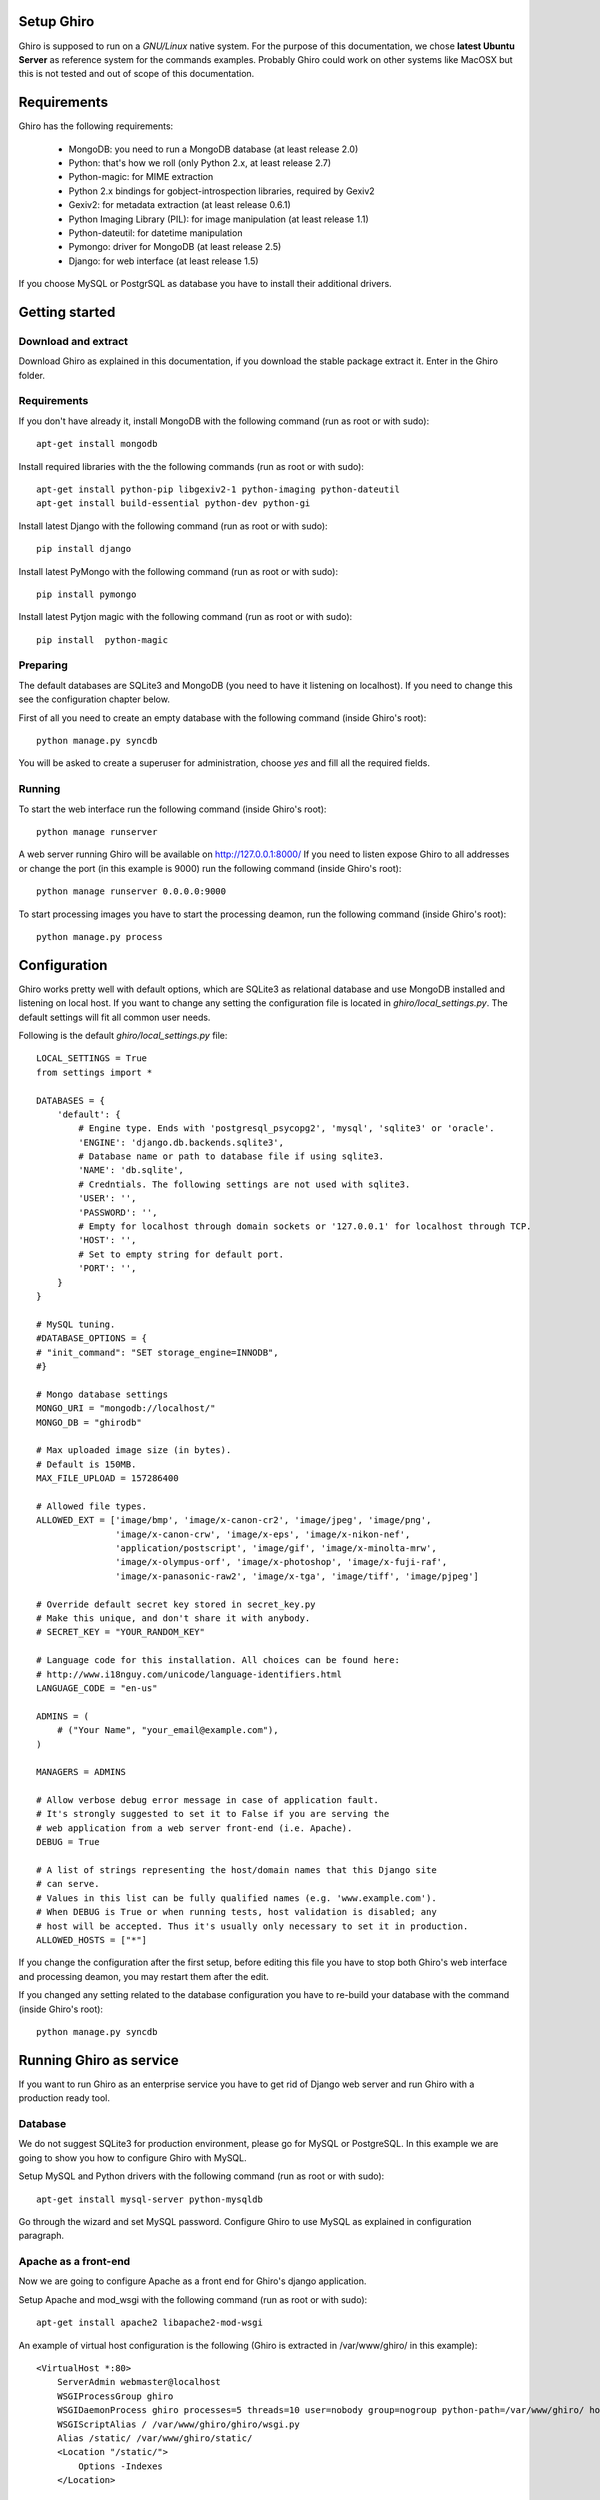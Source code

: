 Setup Ghiro
===========

Ghiro is supposed to run on a *GNU/Linux* native system.
For the purpose of this documentation, we chose **latest Ubuntu Server** as
reference system for the commands examples.
Probably Ghiro could work on other systems like MacOSX but this is not tested
and out of scope of this documentation.

Requirements
============

Ghiro has the following requirements:

    * MongoDB: you need to run a MongoDB database (at least release 2.0)
    * Python: that's how we roll (only Python 2.x, at least release 2.7)
    * Python-magic: for MIME extraction
    * Python 2.x bindings for gobject-introspection libraries, required by Gexiv2
    * Gexiv2: for metadata extraction (at least release 0.6.1)
    * Python Imaging Library (PIL): for image manipulation (at least release 1.1)
    * Python-dateutil: for datetime manipulation
    * Pymongo: driver for MongoDB (at least release 2.5)
    * Django: for web interface (at least release 1.5)

If you choose MySQL or PostgrSQL as database you have to install their additional drivers.

Getting started
===============

Download and extract
--------------------

Download Ghiro as explained in this documentation, if you download the stable
package extract it. Enter in the Ghiro folder.

Requirements
------------

If you don't have already it, install MongoDB with the following command (run as root or with sudo)::

    apt-get install mongodb

Install required libraries with the the following commands (run as root or with sudo)::

    apt-get install python-pip libgexiv2-1 python-imaging python-dateutil
    apt-get install build-essential python-dev python-gi

Install latest Django with the following command (run as root or with sudo)::

    pip install django

Install latest PyMongo with the following command (run as root or with sudo)::

    pip install pymongo

Install latest Pytjon magic with the following command (run as root or with sudo)::

    pip install  python-magic

Preparing
---------

The default databases are SQLite3 and MongoDB (you need to have it listening on
localhost). If you need to change this see the configuration chapter below.

First of all you need to create an empty database with the following command
(inside Ghiro's root)::

    python manage.py syncdb

You will be asked to create a superuser for administration, choose *yes* and
fill all the required fields.

Running
-------

To start the web interface run the following command (inside Ghiro's root)::

    python manage runserver

A web server running Ghiro will be available on http://127.0.0.1:8000/
If you need to listen expose Ghiro to all addresses or change the port (in this
example is 9000) run the following command (inside Ghiro's root)::

    python manage runserver 0.0.0.0:9000

To start processing images you have to start the processing deamon, run the
following command (inside Ghiro's root)::

    python manage.py process


Configuration
=============

Ghiro works pretty well with default options, which are SQLite3 as
relational database and use MongoDB installed and listening on local
host.
If you want to change any setting the configuration file is located
in *ghiro/local_settings.py*.
The default settings will fit all common user needs.

Following is the default *ghiro/local_settings.py* file::

    LOCAL_SETTINGS = True
    from settings import *

    DATABASES = {
        'default': {
            # Engine type. Ends with 'postgresql_psycopg2', 'mysql', 'sqlite3' or 'oracle'.
            'ENGINE': 'django.db.backends.sqlite3',
            # Database name or path to database file if using sqlite3.
            'NAME': 'db.sqlite',
            # Credntials. The following settings are not used with sqlite3.
            'USER': '',
            'PASSWORD': '',
            # Empty for localhost through domain sockets or '127.0.0.1' for localhost through TCP.
            'HOST': '',
            # Set to empty string for default port.
            'PORT': '',
        }
    }

    # MySQL tuning.
    #DATABASE_OPTIONS = {
    # "init_command": "SET storage_engine=INNODB",
    #}

    # Mongo database settings
    MONGO_URI = "mongodb://localhost/"
    MONGO_DB = "ghirodb"

    # Max uploaded image size (in bytes).
    # Default is 150MB.
    MAX_FILE_UPLOAD = 157286400

    # Allowed file types.
    ALLOWED_EXT = ['image/bmp', 'image/x-canon-cr2', 'image/jpeg', 'image/png',
                   'image/x-canon-crw', 'image/x-eps', 'image/x-nikon-nef',
                   'application/postscript', 'image/gif', 'image/x-minolta-mrw',
                   'image/x-olympus-orf', 'image/x-photoshop', 'image/x-fuji-raf',
                   'image/x-panasonic-raw2', 'image/x-tga', 'image/tiff', 'image/pjpeg']

    # Override default secret key stored in secret_key.py
    # Make this unique, and don't share it with anybody.
    # SECRET_KEY = "YOUR_RANDOM_KEY"

    # Language code for this installation. All choices can be found here:
    # http://www.i18nguy.com/unicode/language-identifiers.html
    LANGUAGE_CODE = "en-us"

    ADMINS = (
        # ("Your Name", "your_email@example.com"),
    )

    MANAGERS = ADMINS

    # Allow verbose debug error message in case of application fault.
    # It's strongly suggested to set it to False if you are serving the
    # web application from a web server front-end (i.e. Apache).
    DEBUG = True

    # A list of strings representing the host/domain names that this Django site
    # can serve.
    # Values in this list can be fully qualified names (e.g. 'www.example.com').
    # When DEBUG is True or when running tests, host validation is disabled; any
    # host will be accepted. Thus it's usually only necessary to set it in production.
    ALLOWED_HOSTS = ["*"]

If you change the configuration after the first setup, before editing this file you have to stop both Ghiro's web interface and
processing deamon, you may restart them after the edit.

If you changed any setting related to the database configuration you have to
re-build your database with the command (inside Ghiro's root)::

    python manage.py syncdb

Running Ghiro as service
========================

If you want to run Ghiro as an enterprise service you have to get rid of Django web server and run
Ghiro with a production ready tool.

Database
--------
We do not suggest SQLite3 for production environment, please go for MySQL or PostgreSQL.
In this example we are going to show you how to configure Ghiro with MySQL.

Setup MySQL and Python drivers with the following command (run as root or with sudo)::

    apt-get install mysql-server python-mysqldb

Go through the wizard and set MySQL password.
Configure Ghiro to use MySQL as explained in configuration paragraph.

Apache as a front-end
---------------------

Now we are going to configure Apache as a front end for Ghiro's django application.

Setup Apache and mod_wsgi with the following command (run as root or with sudo)::

    apt-get install apache2 libapache2-mod-wsgi

An example of virtual host configuration is the following (Ghiro is extracted in
/var/www/ghiro/ in this example)::

    <VirtualHost *:80>
        ServerAdmin webmaster@localhost
        WSGIProcessGroup ghiro
        WSGIDaemonProcess ghiro processes=5 threads=10 user=nobody group=nogroup python-path=/var/www/ghiro/ home=/var/www/ghiro/ display-name=local
        WSGIScriptAlias / /var/www/ghiro/ghiro/wsgi.py
        Alias /static/ /var/www/ghiro/static/
        <Location "/static/">
            Options -Indexes
        </Location>

        ErrorLog ${APACHE_LOG_DIR}/error.log

        # Possible values include: debug, info, notice, warn, error, crit,
        # alert, emerg.
        LogLevel warn

        CustomLog ${APACHE_LOG_DIR}/access.log combined
    </VirtualHost>

Restart apache. Now the web application is listening on port 80/tcp, just put the IP
address in your browser.

Run the processor with upstart
------------------------------

You can automatically run the processor with upstart.

Create the file ghiro.conf in /etc/init/ with the following content::

    description     "Ghiro"

    start on started mysql
    stop on shutdown
    script
            cd /var/www/ghiro/
            sleep 120
            exec /usr/bin/python manage.py process
    end script

To stop the processor use the following command (run as root or with sudo)::

    service ghiro stop

To start the processor use the following command (run as root or with sudo)::

    service ghiro start
